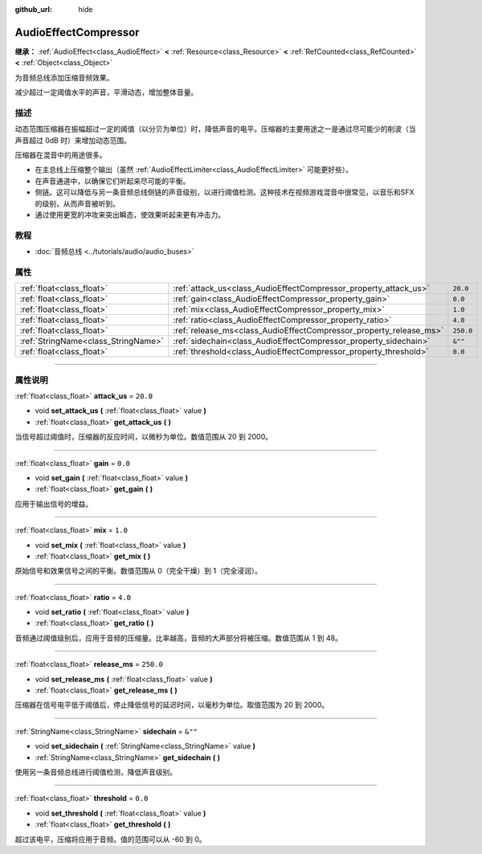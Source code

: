:github_url: hide

.. DO NOT EDIT THIS FILE!!!
.. Generated automatically from Godot engine sources.
.. Generator: https://github.com/godotengine/godot/tree/master/doc/tools/make_rst.py.
.. XML source: https://github.com/godotengine/godot/tree/master/doc/classes/AudioEffectCompressor.xml.

.. _class_AudioEffectCompressor:

AudioEffectCompressor
=====================

**继承：** :ref:`AudioEffect<class_AudioEffect>` **<** :ref:`Resource<class_Resource>` **<** :ref:`RefCounted<class_RefCounted>` **<** :ref:`Object<class_Object>`

为音频总线添加压缩音频效果。

减少超过一定阈值水平的声音，平滑动态，增加整体音量。

.. rst-class:: classref-introduction-group

描述
----

动态范围压缩器在振幅超过一定的阈值（以分贝为单位）时，降低声音的电平。压缩器的主要用途之一是通过尽可能少的削波（当声音超过 0dB 时）来增加动态范围。

压缩器在混音中的用途很多。

- 在主总线上压缩整个输出（虽然 :ref:`AudioEffectLimiter<class_AudioEffectLimiter>` 可能更好些）。

- 在声音通道中，以确保它们听起来尽可能的平衡。

- 侧链。这可以降低与另一条音频总线侧链的声音级别，以进行阈值检测。这种技术在视频游戏混音中很常见，以音乐和SFX的级别，从而声音被听到。

- 通过使用更宽的冲攻来突出瞬态，使效果听起来更有冲击力。

.. rst-class:: classref-introduction-group

教程
----

- :doc:`音频总线 <../tutorials/audio/audio_buses>`

.. rst-class:: classref-reftable-group

属性
----

.. table::
   :widths: auto

   +-------------------------------------+--------------------------------------------------------------------+-----------+
   | :ref:`float<class_float>`           | :ref:`attack_us<class_AudioEffectCompressor_property_attack_us>`   | ``20.0``  |
   +-------------------------------------+--------------------------------------------------------------------+-----------+
   | :ref:`float<class_float>`           | :ref:`gain<class_AudioEffectCompressor_property_gain>`             | ``0.0``   |
   +-------------------------------------+--------------------------------------------------------------------+-----------+
   | :ref:`float<class_float>`           | :ref:`mix<class_AudioEffectCompressor_property_mix>`               | ``1.0``   |
   +-------------------------------------+--------------------------------------------------------------------+-----------+
   | :ref:`float<class_float>`           | :ref:`ratio<class_AudioEffectCompressor_property_ratio>`           | ``4.0``   |
   +-------------------------------------+--------------------------------------------------------------------+-----------+
   | :ref:`float<class_float>`           | :ref:`release_ms<class_AudioEffectCompressor_property_release_ms>` | ``250.0`` |
   +-------------------------------------+--------------------------------------------------------------------+-----------+
   | :ref:`StringName<class_StringName>` | :ref:`sidechain<class_AudioEffectCompressor_property_sidechain>`   | ``&""``   |
   +-------------------------------------+--------------------------------------------------------------------+-----------+
   | :ref:`float<class_float>`           | :ref:`threshold<class_AudioEffectCompressor_property_threshold>`   | ``0.0``   |
   +-------------------------------------+--------------------------------------------------------------------+-----------+

.. rst-class:: classref-section-separator

----

.. rst-class:: classref-descriptions-group

属性说明
--------

.. _class_AudioEffectCompressor_property_attack_us:

.. rst-class:: classref-property

:ref:`float<class_float>` **attack_us** = ``20.0``

.. rst-class:: classref-property-setget

- void **set_attack_us** **(** :ref:`float<class_float>` value **)**
- :ref:`float<class_float>` **get_attack_us** **(** **)**

当信号超过阈值时，压缩器的反应时间，以微秒为单位。数值范围从 20 到 2000。

.. rst-class:: classref-item-separator

----

.. _class_AudioEffectCompressor_property_gain:

.. rst-class:: classref-property

:ref:`float<class_float>` **gain** = ``0.0``

.. rst-class:: classref-property-setget

- void **set_gain** **(** :ref:`float<class_float>` value **)**
- :ref:`float<class_float>` **get_gain** **(** **)**

应用于输出信号的增益。

.. rst-class:: classref-item-separator

----

.. _class_AudioEffectCompressor_property_mix:

.. rst-class:: classref-property

:ref:`float<class_float>` **mix** = ``1.0``

.. rst-class:: classref-property-setget

- void **set_mix** **(** :ref:`float<class_float>` value **)**
- :ref:`float<class_float>` **get_mix** **(** **)**

原始信号和效果信号之间的平衡。数值范围从 0（完全干燥）到 1（完全浸润）。

.. rst-class:: classref-item-separator

----

.. _class_AudioEffectCompressor_property_ratio:

.. rst-class:: classref-property

:ref:`float<class_float>` **ratio** = ``4.0``

.. rst-class:: classref-property-setget

- void **set_ratio** **(** :ref:`float<class_float>` value **)**
- :ref:`float<class_float>` **get_ratio** **(** **)**

音频通过阈值级别后，应用于音频的压缩量。比率越高，音频的大声部分将被压缩。数值范围从 1 到 48。

.. rst-class:: classref-item-separator

----

.. _class_AudioEffectCompressor_property_release_ms:

.. rst-class:: classref-property

:ref:`float<class_float>` **release_ms** = ``250.0``

.. rst-class:: classref-property-setget

- void **set_release_ms** **(** :ref:`float<class_float>` value **)**
- :ref:`float<class_float>` **get_release_ms** **(** **)**

压缩器在信号电平低于阈值后，停止降低信号的延迟时间，以毫秒为单位。取值范围为 20 到 2000。

.. rst-class:: classref-item-separator

----

.. _class_AudioEffectCompressor_property_sidechain:

.. rst-class:: classref-property

:ref:`StringName<class_StringName>` **sidechain** = ``&""``

.. rst-class:: classref-property-setget

- void **set_sidechain** **(** :ref:`StringName<class_StringName>` value **)**
- :ref:`StringName<class_StringName>` **get_sidechain** **(** **)**

使用另一条音频总线进行阈值检测，降低声音级别。

.. rst-class:: classref-item-separator

----

.. _class_AudioEffectCompressor_property_threshold:

.. rst-class:: classref-property

:ref:`float<class_float>` **threshold** = ``0.0``

.. rst-class:: classref-property-setget

- void **set_threshold** **(** :ref:`float<class_float>` value **)**
- :ref:`float<class_float>` **get_threshold** **(** **)**

超过该电平，压缩将应用于音频。值的范围可以从 -60 到 0。

.. |virtual| replace:: :abbr:`virtual (本方法通常需要用户覆盖才能生效。)`
.. |const| replace:: :abbr:`const (本方法没有副作用。不会修改该实例的任何成员变量。)`
.. |vararg| replace:: :abbr:`vararg (本方法除了在此处描述的参数外，还能够继续接受任意数量的参数。)`
.. |constructor| replace:: :abbr:`constructor (本方法用于构造某个类型。)`
.. |static| replace:: :abbr:`static (调用本方法无需实例，所以可以直接使用类名调用。)`
.. |operator| replace:: :abbr:`operator (本方法描述的是使用本类型作为左操作数的有效操作符。)`
.. |bitfield| replace:: :abbr:`BitField (这个值是由下列标志构成的位掩码整数。)`
